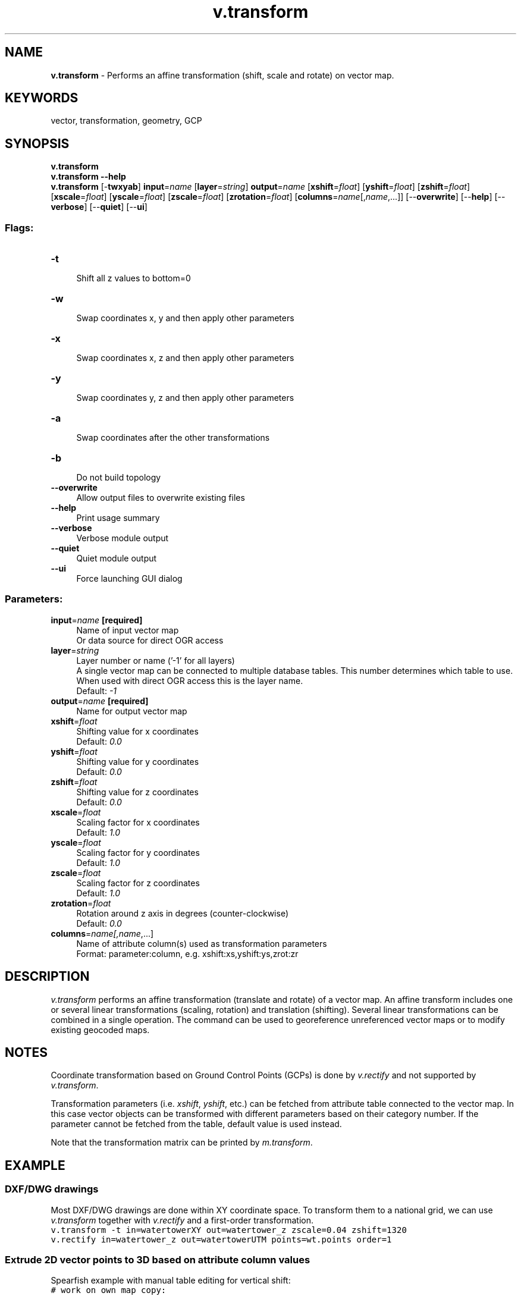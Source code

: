 .TH v.transform 1 "" "GRASS 7.8.5" "GRASS GIS User's Manual"
.SH NAME
\fI\fBv.transform\fR\fR  \- Performs an affine transformation (shift, scale and rotate) on vector map.
.SH KEYWORDS
vector, transformation, geometry, GCP
.SH SYNOPSIS
\fBv.transform\fR
.br
\fBv.transform \-\-help\fR
.br
\fBv.transform\fR [\-\fBtwxyab\fR] \fBinput\fR=\fIname\fR  [\fBlayer\fR=\fIstring\fR]  \fBoutput\fR=\fIname\fR  [\fBxshift\fR=\fIfloat\fR]   [\fByshift\fR=\fIfloat\fR]   [\fBzshift\fR=\fIfloat\fR]   [\fBxscale\fR=\fIfloat\fR]   [\fByscale\fR=\fIfloat\fR]   [\fBzscale\fR=\fIfloat\fR]   [\fBzrotation\fR=\fIfloat\fR]   [\fBcolumns\fR=\fIname\fR[,\fIname\fR,...]]   [\-\-\fBoverwrite\fR]  [\-\-\fBhelp\fR]  [\-\-\fBverbose\fR]  [\-\-\fBquiet\fR]  [\-\-\fBui\fR]
.SS Flags:
.IP "\fB\-t\fR" 4m
.br
Shift all z values to bottom=0
.IP "\fB\-w\fR" 4m
.br
Swap coordinates x, y and then apply other parameters
.IP "\fB\-x\fR" 4m
.br
Swap coordinates x, z and then apply other parameters
.IP "\fB\-y\fR" 4m
.br
Swap coordinates y, z and then apply other parameters
.IP "\fB\-a\fR" 4m
.br
Swap coordinates after the other transformations
.IP "\fB\-b\fR" 4m
.br
Do not build topology
.IP "\fB\-\-overwrite\fR" 4m
.br
Allow output files to overwrite existing files
.IP "\fB\-\-help\fR" 4m
.br
Print usage summary
.IP "\fB\-\-verbose\fR" 4m
.br
Verbose module output
.IP "\fB\-\-quiet\fR" 4m
.br
Quiet module output
.IP "\fB\-\-ui\fR" 4m
.br
Force launching GUI dialog
.SS Parameters:
.IP "\fBinput\fR=\fIname\fR \fB[required]\fR" 4m
.br
Name of input vector map
.br
Or data source for direct OGR access
.IP "\fBlayer\fR=\fIstring\fR" 4m
.br
Layer number or name (\(cq\-1\(cq for all layers)
.br
A single vector map can be connected to multiple database tables. This number determines which table to use. When used with direct OGR access this is the layer name.
.br
Default: \fI\-1\fR
.IP "\fBoutput\fR=\fIname\fR \fB[required]\fR" 4m
.br
Name for output vector map
.IP "\fBxshift\fR=\fIfloat\fR" 4m
.br
Shifting value for x coordinates
.br
Default: \fI0.0\fR
.IP "\fByshift\fR=\fIfloat\fR" 4m
.br
Shifting value for y coordinates
.br
Default: \fI0.0\fR
.IP "\fBzshift\fR=\fIfloat\fR" 4m
.br
Shifting value for z coordinates
.br
Default: \fI0.0\fR
.IP "\fBxscale\fR=\fIfloat\fR" 4m
.br
Scaling factor for x coordinates
.br
Default: \fI1.0\fR
.IP "\fByscale\fR=\fIfloat\fR" 4m
.br
Scaling factor for y coordinates
.br
Default: \fI1.0\fR
.IP "\fBzscale\fR=\fIfloat\fR" 4m
.br
Scaling factor for z coordinates
.br
Default: \fI1.0\fR
.IP "\fBzrotation\fR=\fIfloat\fR" 4m
.br
Rotation around z axis in degrees (counter\-clockwise)
.br
Default: \fI0.0\fR
.IP "\fBcolumns\fR=\fIname[,\fIname\fR,...]\fR" 4m
.br
Name of attribute column(s) used as transformation parameters
.br
Format: parameter:column, e.g. xshift:xs,yshift:ys,zrot:zr
.SH DESCRIPTION
\fIv.transform\fR performs an affine transformation (translate and rotate) of a
vector map. An affine transform includes one or several linear transformations
(scaling, rotation) and translation (shifting). Several linear transformations
can be combined in a single operation. The command can be used to georeference
unreferenced vector maps or to modify existing geocoded maps.
.SH NOTES
Coordinate transformation based on Ground Control Points (GCPs) is done
by \fIv.rectify\fR and not supported by
\fIv.transform\fR.
.PP
Transformation parameters (i.e. \fIxshift\fR, \fIyshift\fR,
etc.) can be fetched from attribute table connected to the vector
map. In this case vector objects can be transformed with different
parameters based on their category number. If the parameter cannot be
fetched from the table, default value is used instead.
.PP
Note that the transformation matrix can be printed by
\fIm.transform\fR.
.SH EXAMPLE
.SS DXF/DWG drawings
.PP
Most DXF/DWG drawings are done within XY coordinate space. To transform
them to a national grid, we can use \fIv.transform\fR together with
\fIv.rectify\fR and a first\-order transformation.
.br
.nf
\fC
v.transform \-t in=watertowerXY out=watertower_z zscale=0.04 zshift=1320
v.rectify in=watertower_z out=watertowerUTM points=wt.points order=1
\fR
.fi
.SS Extrude 2D vector points to 3D based on attribute column values
Spearfish example with manual table editing for vertical shift:
.br
.nf
\fC
# work on own map copy:
g.copy vect=archsites@PERMANENT,myarchsites
# add new \(cqzs\(cq column to later store height of each site:
v.db.addcolumn myarchsites col=\(dqzs double precision\(dq
v.db.update myarchsites layer=1 column=zs value=\(dqcat * 1000\(dq
# perform z transformation:
v.transform \-t input=archsites output=myarchsites3d column=\(dqzshift:zs\(dq table=\(dqarchsites_t\(dq
# drop table containing transformation parameters:
echo \(dqdrop table archsites_t\(dq | db.execute
\fR
.fi
The resulting map is a 3D vector map.
.SS Extrude 2D vector points to 3D based on attribute column values
Spearfish example with automated elevation extraction for vertical shift:
.br
.nf
\fC
# work on own map copy:
g.copy vect=archsites@PERMANENT,myarchsites
# add new \(cqzs\(cq column to later store height of each site:
v.db.addcolumn myarchsites col=\(dqzs double precision\(dq
# set region to elevation map and fetch individual heights:
g.region raster=elevation.10m \-p
v.what.rast myarchsites rast=elevation.10m col=zs
# verify:
v.db.select myarchsites
# perform transformation to 3D
v.transform \-t myarchsites output=myarchsites3d column=\(dqzshift:zs\(dq layer=1
# drop table containing transformation parameters
v.db.dropcolumn myarchsites3d col=zs
\fR
.fi
The resulting map is a 3D vector map.
.SH SEE ALSO
\fI
m.transform,
i.rectify,
v.rectify,
r.region
\fR
.SH AUTHOR
Radim Blazek, ITC\-irst, Trento, Italy,
.br
Column support added by Martin Landa, FBK\-irst (formerly ITC\-irst), Trento, Italy (2007/09)
.SH SOURCE CODE
.PP
Available at: v.transform source code (history)
.PP
Main index |
Vector index |
Topics index |
Keywords index |
Graphical index |
Full index
.PP
© 2003\-2020
GRASS Development Team,
GRASS GIS 7.8.5 Reference Manual
